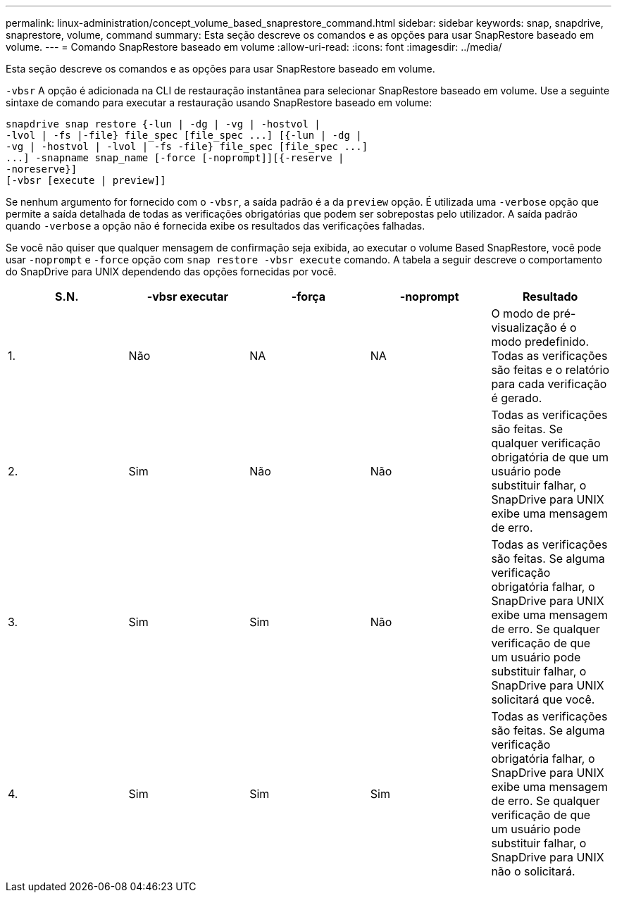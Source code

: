 ---
permalink: linux-administration/concept_volume_based_snaprestore_command.html 
sidebar: sidebar 
keywords: snap, snapdrive, snaprestore, volume, command 
summary: Esta seção descreve os comandos e as opções para usar SnapRestore baseado em volume. 
---
= Comando SnapRestore baseado em volume
:allow-uri-read: 
:icons: font
:imagesdir: ../media/


[role="lead"]
Esta seção descreve os comandos e as opções para usar SnapRestore baseado em volume.

`-vbsr` A opção é adicionada na CLI de restauração instantânea para selecionar SnapRestore baseado em volume. Use a seguinte sintaxe de comando para executar a restauração usando SnapRestore baseado em volume:

[listing]
----
snapdrive snap restore {-lun | -dg | -vg | -hostvol |
-lvol | -fs |-file} file_spec [file_spec ...] [{-lun | -dg |
-vg | -hostvol | -lvol | -fs -file} file_spec [file_spec ...]
...] -snapname snap_name [-force [-noprompt]][{-reserve |
-noreserve}]
[-vbsr [execute | preview]]
----
Se nenhum argumento for fornecido com o `-vbsr`, a saída padrão é a da `preview` opção. É utilizada uma `-verbose` opção que permite a saída detalhada de todas as verificações obrigatórias que podem ser sobrepostas pelo utilizador. A saída padrão quando `-verbose` a opção não é fornecida exibe os resultados das verificações falhadas.

Se você não quiser que qualquer mensagem de confirmação seja exibida, ao executar o volume Based SnapRestore, você pode usar `-noprompt` e `-force` opção com `snap restore -vbsr execute` comando. A tabela a seguir descreve o comportamento do SnapDrive para UNIX dependendo das opções fornecidas por você.

|===
| S.N. | -vbsr executar | -força | -noprompt | Resultado 


 a| 
1.
 a| 
Não
 a| 
NA
 a| 
NA
 a| 
O modo de pré-visualização é o modo predefinido. Todas as verificações são feitas e o relatório para cada verificação é gerado.



 a| 
2.
 a| 
Sim
 a| 
Não
 a| 
Não
 a| 
Todas as verificações são feitas. Se qualquer verificação obrigatória de que um usuário pode substituir falhar, o SnapDrive para UNIX exibe uma mensagem de erro.



 a| 
3.
 a| 
Sim
 a| 
Sim
 a| 
Não
 a| 
Todas as verificações são feitas. Se alguma verificação obrigatória falhar, o SnapDrive para UNIX exibe uma mensagem de erro. Se qualquer verificação de que um usuário pode substituir falhar, o SnapDrive para UNIX solicitará que você.



 a| 
4.
 a| 
Sim
 a| 
Sim
 a| 
Sim
 a| 
Todas as verificações são feitas. Se alguma verificação obrigatória falhar, o SnapDrive para UNIX exibe uma mensagem de erro. Se qualquer verificação de que um usuário pode substituir falhar, o SnapDrive para UNIX não o solicitará.

|===